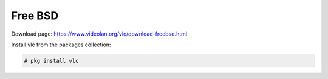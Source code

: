 .. _freebsd:

********
Free BSD
********

Download page: https://www.videolan.org/vlc/download-freebsd.html

Install vlc from the packages collection:

.. code-block::

    # pkg install vlc